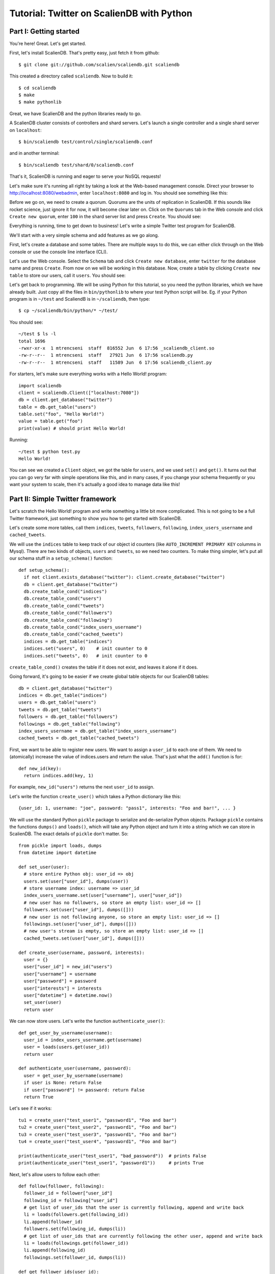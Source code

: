 Tutorial: Twitter on ScalienDB with Python
==========================================

Part I: Getting started
-----------------------

You're here! Great. Let's get started.

First, let's install ScalienDB. That's pretty easy, just fetch it from github::

  $ git clone git://github.com/scalien/scaliendb.git scaliendb

This created a directory called ``scaliendb``. Now to build it::

  $ cd scaliendb
  $ make
  $ make pythonlib

Great, we have ScalienDB and the python libraries ready to go.

A ScalienDB cluster consists of controllers and shard servers. Let's launch a single controller and a single shard server on ``localhost``::

  $ bin/scaliendb test/control/single/scaliendb.conf

and in another terminal::

  $ bin/scaliendb test/shard/0/scaliendb.conf

That's it, ScalienDB is running and eager to serve your NoSQL requests!

Let's make sure it's running all right by taking a look at the Web-based management console. Direct your browser to http://localhost:8080/webadmin, enter ``localhost:8080`` and log in. You should see something like this:

.. image:: twitter_1.png
   :width: 1024 px
   :height: 768 px
   :scale: 85 %

Before we go on, we need to create a quorum. Quorums are the units of replication in ScalienDB. If this sounds like rocket science, just ignore it for now, it will become clear later on. Click on the ``Quorums`` tab in the Web console and click ``Create new quorum``, enter ``100`` in the shard server list and press ``Create``. You should see:

.. image:: twitter_2.png
   :width: 1024 px
   :height: 768 px
   :scale: 85 %

Everything is running, time to get down to business! Let's write a simple Twitter test program for ScalienDB.

We'll start with a very simple schema and add features as we go along.

First, let's create a database and some tables. There are multiple ways to do this, we can either click through on the Web console or use the console line interface (CLI).

Let's use the Web console. Select the ``Schema`` tab and click ``Create new database``, enter ``twitter`` for the database name and press ``Create``. From now on we will be working in this database. Now, create a table by clicking ``Create new table`` to store our users, call it ``users``. You should see:

.. image:: twitter_3.png
   :width: 1024 px
   :height: 768 px
   :scale: 85 %

Let's get back to programming. We will be using Python for this tutorial, so you need the python libraries, which we have already built. Just copy all the files in ``bin/pythonlib`` to where your test Python script will be. Eg. if your Python program is in ``~/test`` and ScaliendB is in ``~/scaliendb``, then type::

  $ cp ~/scaliendb/bin/python/* ~/test/ 

You should see::

  ~/test $ ls -l
  total 1696
  -rwxr-xr-x  1 mtrencseni  staff  816552 Jun  6 17:56 _scaliendb_client.so
  -rw-r--r--  1 mtrencseni  staff   27921 Jun  6 17:56 scaliendb.py
  -rw-r--r--  1 mtrencseni  staff   11589 Jun  6 17:56 scaliendb_client.py

For starters, let's make sure everything works with a Hello World! program::
  
  import scaliendb
  client = scaliendb.Client(["localhost:7080"])
  db = client.get_database("twitter")
  table = db.get_table("users")
  table.set("foo", "Hello World!")
  value = table.get("foo")
  print(value) # should print Hello World!

Running::

  ~/test $ python test.py
  Hello World!

You can see we created a ``Client`` object, we got the table for ``users``, and we used ``set()`` and ``get()``. It turns out that you can go very far with simple operations like this, and in many cases, if you change your schema frequently or you want your system to scale, then it's actually a good idea to manage data like this!

Part II: Simple Twitter framework
---------------------------------

Let's scratch the Hello World! program and write something a little bit more complicated. This is not going to be a full Twitter framework, just something to show you how to get started with ScalienDB.

Let's create some more tables, call them ``indices``, ``tweets``, ``followers``, ``following``, ``index_users_username`` and ``cached_tweets``.

We will use the ``indices`` table to keep track of our object id counters (like ``AUTO_INCREMENT PRIMARY KEY`` columms in Mysql). There are two kinds of objects, ``users`` and ``tweets``, so we need two counters. To make thing simpler, let's put all our schema stuff in a ``setup_schema()`` function::

  def setup_schema():
    if not client.exists_database("twitter"): client.create_database("twitter")
    db = client.get_database("twitter")
    db.create_table_cond("indices")
    db.create_table_cond("users")
    db.create_table_cond("tweets")
    db.create_table_cond("followers")
    db.create_table_cond("following")
    db.create_table_cond("index_users_username")
    db.create_table_cond("cached_tweets")
    indices = db.get_table("indices")
    indices.set("users", 0)    # init counter to 0
    indices.set("tweets", 0)   # init counter to 0

``create_table_cond()`` creates the table if it does not exist, and leaves it alone if it does.

Going forward, it's going to be easier if we create global table objects for our ScalienDB tables::

  db = client.get_database("twitter")
  indices = db.get_table("indices")
  users = db.get_table("users")
  tweets = db.get_table("tweets")
  followers = db.get_table("followers")
  followings = db.get_table("following")
  index_users_username = db.get_table("index_users_username")
  cached_tweets = db.get_table("cached_tweets")

First, we want to be able to register new users. We want to assign a ``user_id`` to each one of them. We need to (atomically) increase the value of indices.users and return the value. That's just what the ``add()`` function is for::

  def new_id(key):
    return indices.add(key, 1)

For example, ``new_id("users")`` returns the next ``user_id`` to assign.

Let's write the function ``create_user()`` which takes a Python dictionary like this::

  {user_id: 1, username: "joe", password: "pass1", interests: "Foo and bar!", ... }

We will use the standard Python ``pickle`` package to serialize and de-serialize Python objects. Package ``pickle`` contains the functions ``dumps()`` and ``loads()``, which will take any Python object and turn it into a string which we can store in ScalienDB. The exact details of ``pickle`` don't matter. So::

  from pickle import loads, dumps
  from datetime import datetime

  def set_user(user):
    # store entire Python obj: user_id => obj
    users.set(user["user_id"], dumps(user))
    # store username index: username => user_id
    index_users_username.set(user["username"], user["user_id"])
    # new user has no followers, so store an empty list: user_id => []
    followers.set(user["user_id"], dumps([]))
    # new user is not following anyone, so store an empty list: user_id => []
    followings.set(user["user_id"], dumps([]))
    # new user's stream is empty, so store an empty list: user_id => []
    cached_tweets.set(user["user_id"], dumps([]))

  def create_user(username, password, interests):
    user = {}
    user["user_id"] = new_id("users")
    user["username"] = username
    user["password"] = password
    user["interests"] = interests
    user["datetime"] = datetime.now()
    set_user(user)
    return user

We can now store users. Let's write the function ``authenticate_user()``::

  def get_user_by_username(username):
    user_id = index_users_username.get(username)
    user = loads(users.get(user_id))
    return user
	
  def authenticate_user(username, password):
    user = get_user_by_username(username)
    if user is None: return False
    if user["password"] != password: return False
    return True

Let's see if it works::

  tu1 = create_user("test_user1", "password1", "Foo and bar")
  tu2 = create_user("test_user2", "password1", "Foo and bar")
  tu3 = create_user("test_user3", "password1", "Foo and bar")
  tu4 = create_user("test_user4", "password1", "Foo and bar")

  print(authenticate_user("test_user1", "bad_password"))  # prints False
  print(authenticate_user("test_user1", "password1"))     # prints True
	
Next, let's allow users to follow each other::

  def follow(follower, following):
    follower_id = follower["user_id"]
    following_id = following["user_id"]
    # get list of user_ids that the user is currently following, append and write back
    li = loads(followers.get(following_id))
    li.append(follower_id)
    followers.set(following_id, dumps(li))
    # get list of user_ids that are currently following the other user, append and write back
    li = loads(followings.get(follower_id))
    li.append(following_id)
    followings.set(follower_id, dumps(li))

  def get_follower_ids(user_id):
    return loads(followers.get(user_id))

Now we can have the different test users follow each other, like::

  follow(tu1, tu2)
  follow(tu1, tu3)
  follow(tu1, tu4)
  follow(tu4, tu2)

Things are looking good. Let's enable our users to actually send tweets through our toy framework. We will first fetch a ``tweet_id`` for our tweet and store it in the ``tweets`` table. Then, we will put it into the ``cached_tweets`` table (in other words the stream) of the user and all his followers. We are caching 200 tweets for each user::

  def tweet_message(user, message):
    # save tweet
    tweet = {}
    tweet["tweet_id"] = new_id("tweets")
    tweet["user_id"] = user["user_id"]
    tweet["username"] = user["username"]
    tweet["datetime"] = datetime.now()
    tweet["message"] = message
    tweets.set(tweet["tweet_id"], dumps(tweet))
    # cache last 200 tweets for user
    li = loads(cached_tweets.get(tweet["user_id"]))
    li.append(tweet["tweet_id"])
    if len(li) > 200: li.pop()
    cached_tweets.set(tweet["user_id"], dumps(li));
    # cache last 200 tweets for followers
    follower_ids = get_follower_ids(tweet["user_id"])
    for follower_id in follower_ids:
      li = loads(cached_tweets.get(follower_id))
      li.append(tweet["tweet_id"])
      if len(li) > 200: li.pop()
      cached_tweets.set(follower_id, dumps(li))

That's it! Now we can let our test users tweet::

  tweet_message(tu1, "Hello world!")
  tweet_message(tu2, "And Hello to you!")

Printing the cached stream for each user is easy, too. We just fetch the associated list of ``tweets_ids`` from ``cached_tweets``, get each tweet, and print it::

  def print_stream(user):
    print("+ %s's stream:" % user["username"])
    tweet_ids = loads(cached_tweets.get(user["user_id"]))
    for tweet_id in tweet_ids:
      tweet = loads(tweets.get(tweet_id))
      print("  %s: %s" % (tweet["username"], tweet["message"]))

Part III: Adding indexes
------------------------

What happens if a user follows another user who already has some existing tweets? The ``follow()`` function above does not add any existing tweets to the users' cache. We could solve this in a variety of ways, for example by having a per-user cache of each users' last 200 tweets. But what if we want to query more than 200 tweets? The solution is to add a generic index on the ``tweets`` table so we can query each users' tweets in chronological order.

ScalienDB does not support indexes out of the box, so we will create the index by hand. ScalienDB supports listing the keys (and values) of tables in lexicographical order by specifying a key prefix and a start key. So we will create an index by putting the indexed columns in the key. 

Create a table ``index_tweets_datetime`` and add the appropriate line to the ``setup_schema()`` funtion::

  db.create_table_cond("index_tweets_datetime")

Create a global object for the new table::

  index_tweets_datetime = db.get_table("index_tweets_datetime")

We want to separate different users' tweets and sort them by datetime. So we will use the ``/user_id/datetime => tweet_id`` scheme for the index, paying attention to prefix the user_id's with 0's to make sure lexicographical sorting works. Fortunately, the ScalienDB Python library has a special ``composite()`` function to generate such keys for index table. All we have to add to our ``tweet_message()`` function is::

  # save tweet index by user_id/datetime
  index_tweets_datetime.set(composite(tweet["user_id"], tweet["datetime"]), tweet["tweet_id"])

For example, if the ``user_id`` is 55, the datetime is ``2011-06-02 18:00:35.296616`` and `tweet_id`` is 33, this generates the key-value pair::

  /000000000000000000055/2011-06-02 18:00:35.296616 => 000000000000000000033

in the ``index_tweets_datetime`` table. For example, if we want to print 1000 tweets by ``user_id = 55`` starting at ``2011-01-01 00:00:00``, we can issue::

  tweet_ids = index_tweets_datetime.list_key_values(prefix=composite(55, "2011-01-01 00:00:00"), count=1000)
  for tweet_id in tweet_ids:
    tweet = loads(tweets.get(tweet_id))
    print(tweet)

That's it!